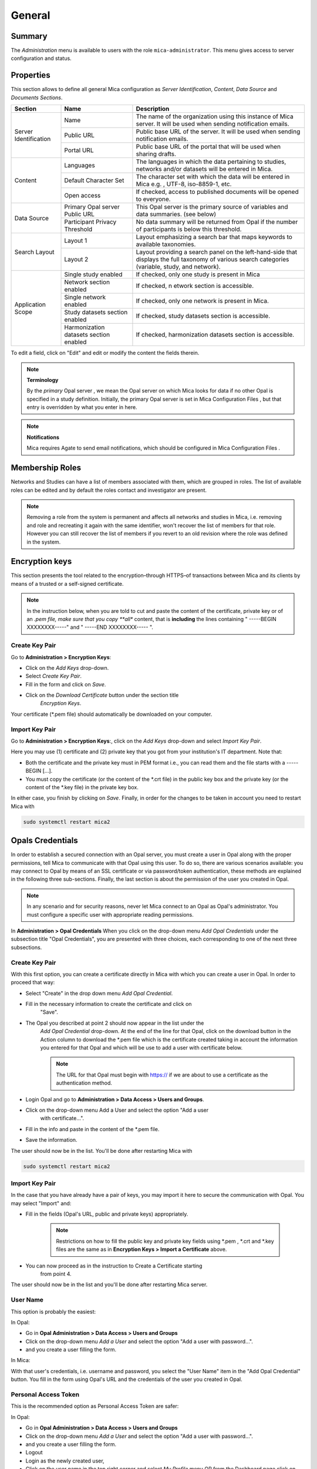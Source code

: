 General
=======

Summary
-------

The *Administration* menu is available to users with the role ``mica-administrator``. This menu gives access to server configuration and status.

.. _admin-general-properties:

Properties
----------

This section allows to define all general Mica configuration as
`Server Identification`, `Content`, `Data Source` and `Documents Sections`.

+-----------------------+----------------------------------------+--------------------------------------------------------------------------------------------------------------------+
| Section               | Name                                   | Description                                                                                                        |
+=======================+========================================+====================================================================================================================+
| Server Identification | Name                                   | The name of the organization using this instance of Mica server. It will be used when sending notification emails. |
|                       +----------------------------------------+--------------------------------------------------------------------------------------------------------------------+
|                       | Public URL                             | Public base URL of the server. It will be used when sending notification emails.                                   |
|                       +----------------------------------------+--------------------------------------------------------------------------------------------------------------------+
|                       | Portal URL                             | Public base URL of the portal that will be used when sharing drafts.                                               |
+-----------------------+----------------------------------------+--------------------------------------------------------------------------------------------------------------------+
| Content               | Languages                              | The languages in which the data pertaining to studies, networks and/or datasets will be entered in Mica.           |
|                       +----------------------------------------+--------------------------------------------------------------------------------------------------------------------+
|                       | Default Character Set                  | The character set with which the data will be entered in Mica e.g. , UTF-8, iso-8859-1, etc.                       |
|                       +----------------------------------------+--------------------------------------------------------------------------------------------------------------------+
|                       | Open access                            | If checked, access to published documents will be opened to everyone.                                              |
+-----------------------+----------------------------------------+--------------------------------------------------------------------------------------------------------------------+
|Data Source            | Primary Opal server Public URL         | This Opal server is the primary source of variables and data summaries. (see below)                                |
|                       +----------------------------------------+--------------------------------------------------------------------------------------------------------------------+
|                       | Participant Privacy Threshold          | No data summary will be returned from Opal if the number of participants is below this threshold.                  |
+-----------------------+----------------------------------------+--------------------------------------------------------------------------------------------------------------------+
|Search Layout          | Layout 1                               | Layout emphasizing a search bar that maps keywords to available taxonomies.                                        |
|                       +----------------------------------------+--------------------------------------------------------------------------------------------------------------------+
|                       | Layout 2                               | Layout providing a search panel on the left-hand-side that displays the full taxonomy of various search categories |
|                       |                                        | (variable, study, and network).                                                                                    |
+-----------------------+----------------------------------------+--------------------------------------------------------------------------------------------------------------------+
|Application Scope      | Single study enabled                   | If checked, only one study is present in Mica                                                                      |
|                       +----------------------------------------+--------------------------------------------------------------------------------------------------------------------+
|                       | Network section enabled                | If checked, n etwork section is accessible.                                                                        |
|                       +----------------------------------------+--------------------------------------------------------------------------------------------------------------------+
|                       | Single network enabled                 | If checked, only one network is present in Mica.                                                                   |
|                       +----------------------------------------+--------------------------------------------------------------------------------------------------------------------+
|                       | Study datasets section enabled         | If checked, study datasets section is accessible.                                                                  |
|                       +----------------------------------------+--------------------------------------------------------------------------------------------------------------------+
|                       | Harmonization datasets section enabled | If checked, harmonization datasets section is accessible.                                                          |
+-----------------------+----------------------------------------+--------------------------------------------------------------------------------------------------------------------+

To edit a field, click on "Edit" and edit or modify the content the fields therein.

.. note::
  **Terminology**

  By the *primary* Opal server , we mean the Opal server on which Mica looks for data if no other Opal is specified in a study definition.
  Initially, the primary Opal server is set in Mica Configuration Files , but that entry is overridden by what you enter in here.


.. note::
  **Notifications**

  Mica requires Agate to send email notifications, which should be configured in Mica Configuration Files .

Membership Roles
----------------

Networks and Studies can have a list of members associated with them, which are
grouped in roles. The list of available roles can be edited and by default the
roles contact and investigator are present.

.. note::
  Removing a role from the system is permanent and affects all networks and studies in Mica, i.e. removing and role and recreating it
  again with the same identifier, won't recover the list of members for that role. However you can still recover the list of members if you
  revert to an old revision where the role was defined in the system.

Encryption keys
---------------

This section presents the tool related to the encryption–through HTTPS–of
transactions between Mica and its clients by means of a trusted or a
self-signed certificate.

.. note::
  In the instruction below, when you are told to cut and paste the content of the certificate, private key or of an *.pem file, make sure that
  you copy **all** content, that is **including** the lines containing " -----BEGIN XXXXXXXX-----" and " -----END XXXXXXXX----- ".

Create Key Pair
~~~~~~~~~~~~~~~

Go to **Administration > Encryption Keys**:

* Click on the *Add Keys* drop-down.
* Select *Create Key Pair*.
* Fill in the form and click on *Save*.
* Click on the *Download Certificate* button under the section title
   *Encryption Keys*.


Your certificate (\*.pem file) should automatically be downloaded on your computer.

Import Key Pair
~~~~~~~~~~~~~~~

Go to **Administration > Encryption Keys**:, click on the *Add Keys* drop-down and select *Import Key Pair*.

Here you may use (1) certificate and (2) private key that you got from your institution's IT department. Note that:

* Both the certificate and the private key must in PEM format i.e., you can read them and the file starts with a ----- BEGIN [...].
* You must copy the certificate (or the content of the \*.crt file) in the public key box and the private key (or the content of the \*.key file) in the private key box.

In either case, you finish by clicking on *Save*. Finally, in order for the changes to be taken in account you need to restart Mica with

.. code-block:: bash

  sudo systemctl restart mica2

Opals Credentials
-----------------

In order to establish a secured connection with an Opal server, you must create a user in Opal along with the proper permissions, tell Mica to communicate with that Opal using this user. To do so, there are various scenarios available: you may connect to Opal by means of an SSL certificate or via password/token authentication, these methods are explained in the following three sub-sections. Finally, the last section is about the permission of the user you created in Opal.

.. note::
  In any scenario and for security reasons, never let Mica connect to an Opal as Opal's administrator. You must configure a specific user
  with appropriate reading permissions.

In **Administration > Opal Credentials** When you click on the drop-down menu
*Add Opal Credentials* under the subsection title "Opal Credentials", you are
presented with three choices, each corresponding to one of the next three
subsections.

Create Key Pair
~~~~~~~~~~~~~~~

With this first option, you can create a certificate directly in Mica with
which you can create a user in Opal. In order to proceed that way:

* Select "Create" in the drop down menu *Add Opal Credential*.
* Fill in the necessary information to create the certificate and click on
   "Save".
* The Opal you described at point 2 should now appear in the list under the
   *Add Opal Credential* drop-down. At the end of the line for that Opal, click
   on the download button in the Action column to download the \*.pem file
   which is the certificate created taking in account the information you
   entered for that Opal and which will be use to add a user with certificate
   below.

   .. note::
     The URL for that Opal must begin with https:// if we are about to use a certificate as the authentication method.
* Login Opal and go to **Administration > Data Access > Users and Groups**.
* Click on the drop-down menu Add a User and select the option "Add a user
   with certificate...".
* Fill in the info and paste in the content of the \*.pem file.
* Save the information.

The user should now be in the list. You'll be done after restarting Mica with

.. code-block:: bash

  sudo systemctl restart mica2

Import Key Pair
~~~~~~~~~~~~~~~

In the case that you have already have a pair of keys, you may import it here
to secure the communication with Opal. You may select "Import" and:

* Fill in the fields (Opal's URL, public and private keys) appropriately.

   .. note::
     Restrictions on how to fill the public key and private key fields using \*.pem , \*.crt and \*.key files are the same as in
     **Encryption Keys > Import a Certificate** above.
* You can now proceed as in the instruction to Create a Certificate starting
   from point 4.

The user should now be in the list and you'll be done after restarting Mica server.

User Name
~~~~~~~~~

This option is probably the easiest:

In Opal:

* Go in **Opal Administration > Data Access > Users and Groups**
* Click on the drop-down menu *Add a User* and select the option "Add a user with password...".
* and you create a user filling the form.

In Mica:

With that user's credentials, i.e. username and password, you select the "User Name" item in the "Add Opal Credential" button. You fill in the form using Opal's URL and the credentials of the user you created in Opal.

Personal Access Token
~~~~~~~~~~~~~~~~~~~~~

This is the recommended option as Personal Access Token are safer:

In Opal:

* Go in **Opal Administration > Data Access > Users and Groups**
* Click on the drop-down menu *Add a User* and select the option "Add a user with password...".
* and you create a user filling the form.
* Logout
* Login as the newly created user,
* Click on the user name in the top right corner and select *My Profile* menu OR from the Dashboard page click on the *My Profile* link,
* Select *Add Access Token* and *Add Custom Token...* menu
* In the form, give the token a name, provide which *Projects* can be accessed (optional) and in *Project data access* select *Read-only, without individual-level data*,
* Copy the token.

See also the `Opal documentation <https://opaldoc.obiba.org>`_ for making these operations using the `User command line <https://opaldoc.obiba.org/en/latest/python-user-guide/directory/user.html>`_ or the `opalr R package <https://www.obiba.org/opalr/>`_.

In Mica:

You select the "Personal Access Token" item in the "Add Opal Credential" button. You fill in the form using Opal's URL and the token of the user you created in Opal.

Give Permissions to Mica in Opal
~~~~~~~~~~~~~~~~~~~~~~~~~~~~~~~~

You must now give the Mica user the proper permissions on tables in Opal so that the server can carry out his tasks. Here are the steps to do so:

In Opal:

* In **Project > <some specific project> > <some specific table of that project>**
* Click on the "Permissions" tab
* Click on the "Add Permission" button and on "Add user permission" in the drop-down menu
* In the pop-up window, add the name of the user to which you want to grant access and select "View dictionaries and summaries" permission
* Click on save
* Repeat steps for any other table you want the user to have access to

See also the `Opal documentation <https://opaldoc.obiba.org>`_ for applying these permissions in bulk using a `Table permissions command line <https://opaldoc.obiba.org/en/latest/python-user-guide/permission/perm-table.html>`_ or the `opalr R package <https://www.obiba.org/opalr/>`_.
